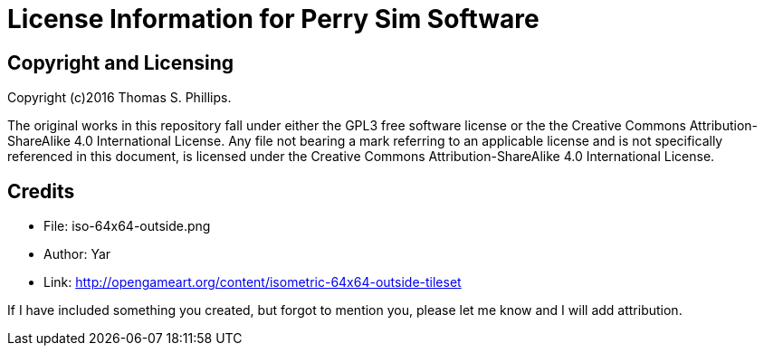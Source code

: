 # License Information for Perry Sim Software

## Copyright and Licensing

Copyright (c)2016 Thomas S. Phillips.

The original works in this repository fall under either the GPL3 free software license or the the Creative Commons Attribution-ShareAlike 4.0 International License.
Any file not bearing a mark referring to an applicable license and is not specifically referenced in this document, is licensed under the Creative Commons Attribution-ShareAlike 4.0 International License.

## Credits

* File: iso-64x64-outside.png
* Author: Yar
* Link: http://opengameart.org/content/isometric-64x64-outside-tileset

If I have included something you created, but forgot to mention you, please let me know and I will add attribution.
